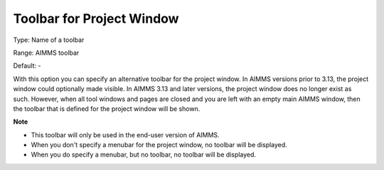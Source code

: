

.. _Options_End-User_Menus_-_Toolbar_for_P:


Toolbar for Project Window
==========================



Type:	Name of a toolbar	

Range:	AIMMS toolbar	

Default:	-	



With this option you can specify an alternative toolbar for the project window. In AIMMS versions prior to 3.13, the project window could optionally made visible. In AIMMS 3.13 and later versions, the project window does no longer exist as such. However, when all tool windows and pages are closed and you are left with an empty main AIMMS window, then the toolbar that is defined for the project window will be shown.





**Note** 

*	This toolbar will only be used in the end-user version of AIMMS.
*	When you don't specify a menubar for the project window, no toolbar will be displayed.
*	When you do specify a menubar, but no toolbar, no toolbar will be displayed.






